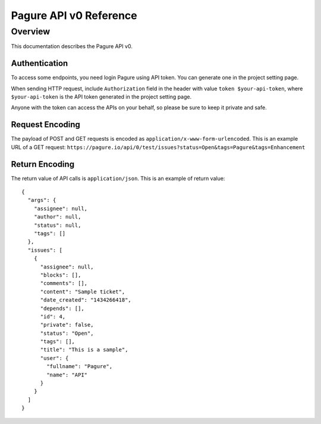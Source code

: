 Pagure API v0 Reference
=======================

Overview
--------

This documentation describes the Pagure API v0.

Authentication
~~~~~~~~~~~~~~

To access some endpoints, you need login Pagure using API token. You can
generate one in the project setting page.

When sending HTTP request, include ``Authorization`` field in the header
with value ``token $your-api-token``, where ``$your-api-token`` is the
API token generated in the project setting page.

Anyone with the token can access the APIs on your behalf, so please be
sure to keep it private and safe.

Request Encoding
~~~~~~~~~~~~~~~~

The payload of POST and GET requests is encoded as
``application/x-www-form-urlencoded``. This is an example URL of a GET
request:
``https://pagure.io/api/0/test/issues?status=Open&tags=Pagure&tags=Enhancement``

Return Encoding
~~~~~~~~~~~~~~~

The return value of API calls is ``application/json``. This is an
example of return value:

::

    {
      "args": {
        "assignee": null,
        "author": null,
        "status": null,
        "tags": []
      },
      "issues": [
        {
          "assignee": null,
          "blocks": [],
          "comments": [],
          "content": "Sample ticket",
          "date_created": "1434266418",
          "depends": [],
          "id": 4,
          "private": false,
          "status": "Open",
          "tags": [],
          "title": "This is a sample",
          "user": {
            "fullname": "Pagure",
            "name": "API"
          }
        }
      ]
    }
